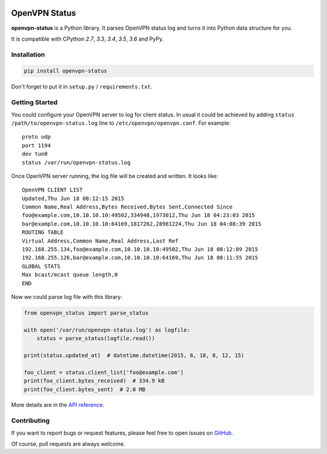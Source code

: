 |Build Status| |Coverage Status| |PyPI Version| |Wheel Status|

OpenVPN Status
==============

**openvpn-status** is a Python library. It parses OpenVPN status log and turns
it into Python data structure for you.

It is compatible with CPython `2.7`, `3.3`, `3.4`, `3.5`, `3.6` and PyPy.


Installation
------------

.. code-block:: bash

    pip install openvpn-status

Don't forget to put it in ``setup.py`` / ``requirements.txt``.


Getting Started
---------------

You could configure your OpenVPN server to log for client status. In usual it
could be achieved by adding ``status /path/to/openvpn-status.log`` line to
``/etc/openvpn/openvpn.conf``. For example::

    proto udp
    port 1194
    dev tun0
    status /var/run/openvpn-status.log

Once OpenVPN server running, the log file will be created and written. It looks
like::

    OpenVPN CLIENT LIST
    Updated,Thu Jun 18 08:12:15 2015
    Common Name,Real Address,Bytes Received,Bytes Sent,Connected Since
    foo@example.com,10.10.10.10:49502,334948,1973012,Thu Jun 18 04:23:03 2015
    bar@example.com,10.10.10.10:64169,1817262,28981224,Thu Jun 18 04:08:39 2015
    ROUTING TABLE
    Virtual Address,Common Name,Real Address,Last Ref
    192.168.255.134,foo@example.com,10.10.10.10:49502,Thu Jun 18 08:12:09 2015
    192.168.255.126,bar@example.com,10.10.10.10:64169,Thu Jun 18 08:11:55 2015
    GLOBAL STATS
    Max bcast/mcast queue length,0
    END

Now we could parse log file with this library:

.. code-block:: python

    from openvpn_status import parse_status

    with open('/var/run/openvpn-status.log') as logfile:
        status = parse_status(logfile.read())

    print(status.updated_at)  # datetime.datetime(2015, 6, 18, 8, 12, 15)

    foo_client = status.client_list['foo@example.com']
    print(foo_client.bytes_received)  # 334.9 kB
    print(foo_client.bytes_sent)  # 2.0 MB


More details are in the `API reference`_.


Contributing
------------

If you want to report bugs or request features, please feel free to open
issues on GitHub_.

Of course, pull requests are always welcome.


.. _`API reference`: https://openvpn-status.readthedocs.io/en/latest/api.html
.. _GitHub: https://github.com/tonyseek/openvpn-status/issues

.. |Build Status| image:: https://img.shields.io/travis/tonyseek/openvpn-status.svg
   :target: https://travis-ci.org/tonyseek/openvpn-status
   :alt: Build Status
.. |Coverage Status| image:: https://img.shields.io/coveralls/tonyseek/openvpn-status.svg
   :target: https://coveralls.io/r/tonyseek/openvpn-status
   :alt: Coverage Status
.. |Wheel Status| image:: https://img.shields.io/pypi/wheel/openvpn-status.svg
   :target: https://warehouse.python.org/project/openvpn-status
   :alt: Wheel Status
.. |PyPI Version| image:: https://img.shields.io/pypi/v/openvpn-status.svg
   :target: https://pypi.python.org/pypi/openvpn-status
   :alt: PyPI Version
